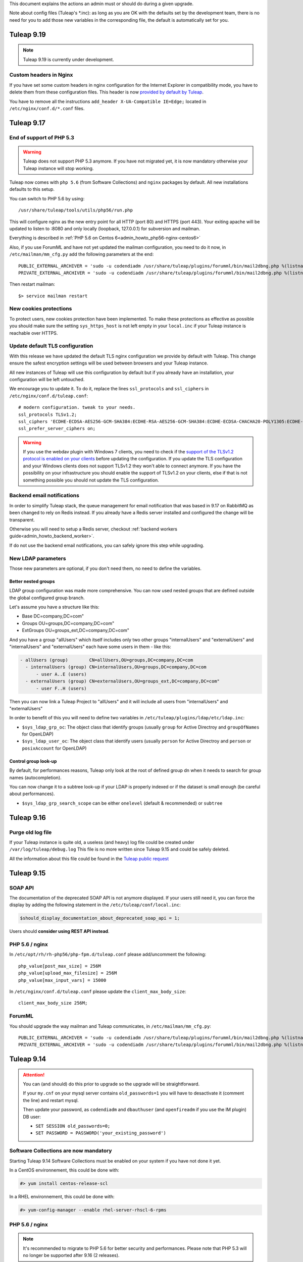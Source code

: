 This document explains the actions an admin must or should do during a given upgrade.

Note about config files (Tuleap's \*.inc): as long as you are OK with the defaults set by
the development team, there is no need for you to add those new variables in the corresponding
file, the default is automatically set for you.

Tuleap 9.19
===========

.. NOTE::

  Tuleap 9.19 is currently under development.


Custom headers in Nginx
-----------------------

If you have set some custom headers in nginx configuration for the Internet Explorer in compatibility mode,
you have to delete them from these configuration files.
This header is now `provided by default by Tuleap <https://tuleap.net/plugins/tracker/?aid=9007>`_.

You have to remove all the instructions ``add_header X-UA-Compatible IE=Edge;`` located in ``/etc/nginx/conf.d/*.conf`` files.


Tuleap 9.17
===========

End of support of PHP 5.3
-------------------------

.. warning::

  Tuleap does not support PHP 5.3 anymore. If you have not migrated yet, it is now
  mandatory otherwise your Tuleap instance will stop working.

Tuleap now comes with ``php 5.6`` (from Software Collections) and ``nginx`` packages by default. All new installations
defaults to this setup.

You can switch to PHP 5.6 by using::

    /usr/share/tuleap/tools/utils/php56/run.php

This will configure nginx as the new entry point for all HTTP (port 80) and HTTPS (port 443).
Your exiting apache will be updated to listen to :8080 and only locally (loopback, 127.0.0.1)
for subversion and mailman.

Everything is described in :ref:`PHP 5.6 on Centos 6<admin_howto_php56-nginx-centos6>`

Also, if you use ForumML and have not yet updated the mailman configuration,
you need to do it now, in ``/etc/mailman/mm_cfg.py`` add the following parameters at the end::

  PUBLIC_EXTERNAL_ARCHIVER = 'sudo -u codendiadm /usr/share/tuleap/plugins/forumml/bin/mail2dbng.php %(listname)s ;'
  PRIVATE_EXTERNAL_ARCHIVER = 'sudo -u codendiadm /usr/share/tuleap/plugins/forumml/bin/mail2dbng.php %(listname)s ;'

Then restart mailman::

  $> service mailman restart

New cookies protections
-----------------------

To protect users, new cookies protection have been implemented. To make these
protections as effective as possible you should make sure the setting ``sys_https_host``
is not left empty in your ``local.inc`` if your Tuleap instance is reachable over HTTPS.


Update default TLS configuration
--------------------------------

With this release we have updated the default TLS nginx configuration we provide
by default with Tuleap.
This change ensure the safest encryption settings will be used between browsers
and your Tuleap instance.

All new instances of Tuleap will use this configuration by default but if you already
have an installation, your configuration will be left untouched.

We encourage you to update it. To do it, replace the lines ``ssl_protocols`` and
``ssl_ciphers`` in ``/etc/nginx/conf.d/tuleap.conf``::

  # modern configuration. tweak to your needs.
  ssl_protocols TLSv1.2;
  ssl_ciphers 'ECDHE-ECDSA-AES256-GCM-SHA384:ECDHE-RSA-AES256-GCM-SHA384:ECDHE-ECDSA-CHACHA20-POLY1305:ECDHE-RSA-CHACHA20-POLY1305:ECDHE-ECDSA-AES128-GCM-SHA256:ECDHE-RSA-AES128-GCM-SHA256:ECDHE-ECDSA-AES256-SHA384:ECDHE-RSA-AES256-SHA384:ECDHE-ECDSA-AES128-SHA256:ECDHE-RSA-AES128-SHA256';
  ssl_prefer_server_ciphers on;

.. WARNING::
  If you use the webdav plugin with Windows 7 clients, you need to check if the
  `support of the TLSv1.2 protocol is enabled on your clients
  <https://support.microsoft.com/en-us/help/3140245/update-to-enable-tls-1-1-and-tls-1-2-as-a-default-secure-protocols-in>`_
  before updating the configuration. If you update the TLS configuration and your
  Windows clients does not support TLSv1.2 they won't able to connect anymore.
  If you have the possibility on your infrastructure
  you should enable the support of TLSv1.2 on your clients,
  else if that is not something possible you should not update the TLS configuration.

Backend email notifications
---------------------------

In order to simplify Tuleap stack, the queue management for email notification that was based in 9.17 on RabbitMQ as been
changed to rely on Redis instead. If you already have a Redis server installed and configured the change will be transparent.

Otherwise you will need to setup a Redis server, checkout :ref:`backend workers guide<admin_howto_backend_worker>`.

If do not use the backend email notifications, you can safely ignore this step while
upgrading.

New LDAP parameters
-------------------

Those new parameters are optional, if you don't need them, no need to define the variables.

Better nested groups
`````````````````````

LDAP group configuration was made more comprehensive. You can now used nested groups that are defined outside the global
configured group branch.

Let's assume you have a structure like this:

* Base       DC=company,DC=com"
* Groups     OU=groups,DC=company,DC=com"
* ExtGroups  OU=groups_ext,DC=company,DC=com"

And you have a group "allUsers" which itself includes only two other groups "internalUsers" and "externalUsers" and "internalUsers" and "externalUsers" each have some users in them - like this:

.. code-block:: bash

    - allUsers (group)        CN=allUsers,OU=groups,DC=company,DC=com
      - internalUsers (group) CN=internalUsers,OU=groups,DC=company,DC=com
          - user A..E (users)
      - externalUsers (group) CN=externalUsers,OU=groups_ext,DC=company,DC=com"
          - user F..H (users)

Then you can now link a Tuleap Project to "allUsers" and it will include all users from "internalUsers" and "externalUsers"

In order to benefit of this you will need to define two variables in ``/etc/tuleap/plugins/ldap/etc/ldap.inc``:

* ``$sys_ldap_grp_oc``: The object class that identify groups (usually ``group`` for Active Directroy and ``groupOfNames`` for OpenLDAP)
* ``$sys_ldap_user_oc``: The object class that identify users (usually ``person`` for Active Directroy and ``person`` or ``posixAccount`` for OpenLDAP)

Control group look-up
`````````````````````

By default, for performances reasons, Tuleap only look at the root of defined group dn when it needs to search for group names (autocompletion).

You can now change it to a subtree look-up if your LDAP is properly indexed or if the dataset is small enough (be careful about performances).

* ``$sys_ldap_grp_search_scope`` can be either ``onelevel`` (default & recommended) or ``subtree``


Tuleap 9.16
===========

Purge old log file
-------------------

If your Tuleap instance is quite old, a useless (and heavy) log file could be created under ``/var/log/tuleap/debug.log``
This file is no more written since Tuleap 9.15 and could be safely deleted.

All the information about this file could be found in the `Tuleap public request <https://tuleap.net/plugins/tracker/?aid=10815>`_

Tuleap 9.15
===========

SOAP API
--------

The documentation of the deprecated SOAP API is not anymore displayed. If your users still need it, you can force the display by adding the following statement in the ``/etc/tuleap/conf/local.inc``:

.. code-block:: php

  $should_display_documentation_about_deprecated_soap_api = 1;

Users should **consider using REST API instead**.

PHP 5.6 / nginx
---------------

In ``/etc/opt/rh/rh-php56/php-fpm.d/tuleap.conf`` please add/uncomment the following::

  php_value[post_max_size] = 256M
  php_value[upload_max_filesize] = 256M
  php_value[max_input_vars] = 15000

In ``/etc/nginx/conf.d/tuleap.conf`` please update the ``client_max_body_size``::

  client_max_body_size 256M;

ForumML
-------

You should upgrade the way mailman and Tuleap communicates, in ``/etc/mailman/mm_cfg.py``::

  PUBLIC_EXTERNAL_ARCHIVER = 'sudo -u codendiadm /usr/share/tuleap/plugins/forumml/bin/mail2dbng.php %(listname)s ;'
  PRIVATE_EXTERNAL_ARCHIVER = 'sudo -u codendiadm /usr/share/tuleap/plugins/forumml/bin/mail2dbng.php %(listname)s ;'


Tuleap 9.14
===========

.. attention::

  You can (and should) do this prior to upgrade so the upgrade will be straightforward.

  If your ``my.cnf`` on your mysql server contains ``old_passwords=1`` you will have to desactivate it (comment the line)
  and restart mysql.

  Then update your password, as ``codendiadm`` and ``dbauthuser`` (and ``openfireadm`` if you use the IM plugin) DB user:

  * ``SET SESSION old_passwords=0;``
  * ``SET PASSWORD = PASSWORD('your_existing_password')``

Software Collections are now mandatory
--------------------------------------

Starting Tuleap 9.14 Software Collections must be enabled on your system if you have not done it yet.

In a CentOS environnement, this could be done with:

.. sourcecode:: shell

    #> yum install centos-release-scl

In a RHEL environnement, this could be done with:

.. sourcecode:: shell

    #> yum-config-manager --enable rhel-server-rhscl-6-rpms


PHP 5.6 / nginx
---------------

.. note::

  It's recommended to migrate to PHP 5.6 for better security and performances. Please note that PHP 5.3 will no longer
  be supported after 9.16 (2 releases).

Tuleap now comes with ``php 5.6`` (from Software Collections) and ``nginx`` packages by default. All new installations
defaults to this setup.

You can switch to php 5.6 by using::

    /usr/share/tuleap/tools/utils/php56/run.php

This will configure nginx as the new entry point for all HTTP (port 80) and HTTPS (port 443).
Your exiting apache will be updated to listen to :8080 and only locally (loopback, 127.0.0.1)
for subversion and mailman.

Everything is described in :ref:`PHP 5.6 on Centos 6<admin_howto_php56-nginx-centos6>`

Crosstracker plugin
-------------------

.. note::

  This module is part of :ref:`Tuleap Entreprise <tuleap-enterprise>`. It might
  not be available on your installation of Tuleap.

The crosstracker plugin is now part of :ref:`Tuleap Entreprise <tuleap-enterprise>` only.
You will have to install the new plugin called tuleap-plugin-crosstracker.
Once done, you can migrate your old widget to the new format, please run:

.. sourcecode:: shell

    cd /usr/share/tuleap
    src/utils/php-launcher.sh plugins/crosstracker/bin/migrate_old_crosstracker_widgets.php


CLI is gone
-----------

In order to help the deprecation usage of the SOAP API, we do not deliver anymore the CLI tool,
nor its documentation. This tool was here to help Tuleap SOAP API adoption in the early days.
Users that downloaded the CLI in the past can still use it, the SOAP API has not been changed yet.

Users should **consider using REST API instead**.

Indexation of follow-up comments
--------------------------------

Since Tuleap 9.14 we can search in artifacts follow-up comments in TQL. In order to achieve this,
the existing comments must be indexed. Since we don't know how much it can take on your instance
(there is high chance that indexing all comments of 1M+ artifcats will take some time), we prefer
to delegate the migration to site administrator instead of relying on our standard database upgrade
process (forgeupgrade).

When the usage of your server is low, you can launch the following script:

.. sourcecode:: shell

  cd /usr/share/tuleap
  src/utils/php-launcher.sh plugins/tracker/bin/store_stripped_body_of_comments.php

The script will display how much comments it will have to store. You can safely cancel the execution
of the script at any moment with ``ctrl-c`` and relaunch it later.

Tuleap 9.13
===========

API keys used to access to a Bugzilla server in the Bugzilla reference plugin are now encrypted
-----------------------------------------------------------------------------------------------

If you use the Bugzilla reference plugin, it is recommended you change the API keys
used until now. These keys are now stored encrypted instead of in cleartext in
the database. You can do that as a site administrator in the plugin configuration.

HTTPS is forced by default if available
---------------------------------------

Tuleap now forces the use of the HTTPS protocol if the parameter `sys_https_host`
is not set to an empty value in the `local.inc` configuration file. Consequently,
the parameter `sys_force_ssl` is no more needed as it becomes the only possible
behavior and could safely be removed from your configuration file.

Move to Mediawiki 1.23
----------------------

It's strongly recommended to migrate all your mediawiki databases to 1.23 (LTS) in order to
prepare PHP 5.6 compatibility.

Tuleap 9.12
===========

Update to the Test Management plugin
------------------------------------

The :ref:`Test Management<testmgmt>` plugin is only available with
:ref:`Tuleap Enterprise<tuleap-enterprise>`.

Instances with the :ref:`Test Management<testmgmt>` plugin installed and activated
must execute the following command before running the ``forgeupgrade`` command
during the update procedure:

.. sourcecode:: shell

    #> sed -i 's#/usr/share/tuleap/plugins/trafficlights#/usr/share/tuleap/plugins/testmanagement#' /etc/tuleap/forgeupgrade/config.ini

Instances with the plugin installed should update their repo file
(probably ``/etc/yum.repos.d/tuleap.repo``) to set the base URL of the Test Management
repository to something like: ``https://<companyname>:<password>@my.enalean.com/pub/tuleap-by-enalean/tuleap-testmanagement/current/rhel6/noarch/``.
If you encounter troubles to update your configuration, please contact your
:ref:`Tuleap Enterprise<tuleap-enterprise>` support.

After the upgrade, when you access for the first time in each project Test Management,
a project administrator will need to link the service to a tracker to collect issues
in the service administration. The tracker can be a tracker already existing
or you can create a new one dedicated to issues found while executing a test suite.

Plugin Git with Gitolite3 now requires Git 2.9
----------------------------------------------

If you have the package ``tuleap-plugin-git-gitolite3`` installed you will need
to enable the Software Collections repositories to be able to retrieve Git 2.9.

In a CentOS environnement, this could be done with:

.. sourcecode:: shell

    #> yum install centos-release-scl

In a RHEL environnement, this could be done with:

.. sourcecode:: shell

    #> yum-config-manager --enable rhel-server-rhscl-6-rpms

The configuration of Gitolite must also been manually updated to take into account
the new path to the Git binaries. The update can be done with the following command:

.. sourcecode:: shell

    #> sed -i "s#/opt/rh/git19/root/usr/bin#/opt/rh/rh-git29/root/usr/bin#" /var/lib/gitolite/.gitolite.rc

Deprecated feature
------------------

- Direct Database Access is disabled by default, and will be removed in a next release.
  If users complain, you can enable the feature by adding
  ``$sys_enable_deprecated_feature_database_export = 1;`` into ``/etc/tuleap/conf/local.inc`` file.
  Please contact us if it is the case, else we will remove completely the feature.

Tuleap 9.10
===========

Custom plugins impacted by _addHook removal
-------------------------------------------

We have done some code clean up in plugins management. You may be interested if you have custom
plugins installed on your platform: starting Tuleap 9.9.99.73, we removed the deprecated method
``_addHook`` (replaced by ``addHook``). Your platform will display a blank page if you are still
using the former version.

In order to fix the issue (if any), please replace all occurrences of ``_addHook`` by ``addHook``
in your custom plugins.

Tuleap 9.9
==========

Migration to the new dashboards can be slow
-------------------------------------------

Tuleap 9.9 introduces a new dashboard system for users and projects. The migration
of the existing dashboard can take some time depending on the number of users
and projects on your Tuleap instance. Plan your update accordingly.

Bugzilla reference plugin uses API key instead of the user's password
---------------------------------------------------------------------

If you had configured Bugzilla servers you must edit them to provide an API key
instead of the user's password that was previously used. Please refer to the
`Bugzilla documentation <https://bugzilla.readthedocs.io/en/latest/using/preferences.html#api-keys>`_
if you need help to get an API key.

Packages in Tuleap repository are now signed
--------------------------------------------

The packages of the Tuleap repository are now signed so you can be sure that the
packages you got has not been altered.

We suggest you modify your repository configuration (`/etc/yum.repos.d/Tuleap.repo`)
to:

.. sourcecode:: ini

        [Tuleap]
        name=Tuleap
        baseurl=https://ci.tuleap.net/yum/tuleap/rhel/6/dev/$basearch
        enabled=1
        gpgcheck=1
        gpgkey=https://ci.tuleap.net/yum/tuleap/gpg.key

On the first run after the modification, Yum will ask if the key used to sign the
packages is trusted.

The key has the short ID `ADB0D167` and the fingerprint `3D03 B41A 172A 7FB9 4F1E  9E9E C0B5 E775 ADB0 D167`.

Tuleap 9.8
==========

Disable web editing of plugin properties available in the site administration
-----------------------------------------------------------------------------

It is strongly recommended to disable the web editing of plugin properties for security reasons.
You can disable the feature by adding into your ``local.inc`` the following parameter:

.. sourcecode:: php

        $sys_plugins_editable_configuration = 0;

Changes in layout
-----------------

Starting 9.8, the footer has been changed to respect BurningParrot style guide. This means that
if you customized the footer (in ``/etc/tuleap/site-content/…/layout/``), then there are high
changes that its style will be broken. If this is the case, then we suggest that you take a look at
the new version of the layout to be compatible (see ``/usr/share/tuleap/site-content/…/layout/``).

This also applies to the following pages:

* /contact.php
* /help/

If you customized them, you will have to apply the new look and feel or they will appear broken.

Tuleap 9.7
==========

Pull requests in a Git repository using fine grained permissions with `tuleap-plugin-git`
-----------------------------------------------------------------------------------------

Starting Tuleap 9.7, it is not possible to merge or abandon a pull request in repository
using fine grained permissions with `tuleap-plugin-git`. To make it works, you need
to upgrade to `tuleap-plugin-git-gitolite3`. You can find more information on how to do
the migration from Gitolite 2 to Gitolite 3 in the administration guide.

Update of Git access log storage
--------------------------------

Starting Tuleap 9.7 the logs of git read access (gitolite) change to save disk space and improve parsing time. As the
time to convert existing logs might be quite long (estimated to ~20 hours for dataset of 34GB) it's available in a dedicated
convertion script meant to be run after the upgrade during a quiet moment (during week-end for instance).

.. sourcecode:: shell

    #> /usr/share/tuleap/src/utils/php-launcher.sh /usr/share/tuleap/plugins/git/bin/convert_gitolite_full_logs.php

Update the unsafe pattern in the Gitolite configuration
-------------------------------------------------------

To avoid getting your Gitolite configuration broken by users that are Git administrators,
it is recommend to change the unsafe pattern:

.. sourcecode:: shell

    #> sed -i "s/$UNSAFE_PATT = qr();/$UNSAFE_PATT = qr([\\\n]);/" /var/lib/gitolite/.gitolite.rc

Tuleap 9.5
==========

Purge data from the userlog plugin
----------------------------------

If you use the userlog plugin the data stored in the database can grow quite big.
We have introduced a new utility to help you clean it. You can call it this way:

.. sourcecode:: shell

    #> /usr/share/tuleap/src/utils/php-launcher.sh /usr/share/tuleap/plugins/userlog/bin/clean_userlog_request.php

Tuleap 9.4
==========

End of life for the Subversion authentication mod ``modmysql`` and ``modldap``
------------------------------------------------------------------------------

In Tuleap 9.5 the remaining SVN repositories still not using ``modperl`` as the authentication
mod will be migrated and ``modmysql`` and ``modldap`` will not be available anymore.

To ease the migration, we encourage you to make the switch today by setting in
your ``local.inc`` the parameter ``sys_auth_svn_mod`` to ``modperl``.

Block mail notification option
------------------------------

Tuleap 9.4 introduces a change on the way mail notifications are handled.
You can choose to never send notifications to non projects member of private project.

This feature is disabled by default, if you want to enable it, update ``local.inc`` and set ``sys_mail_secure_mode`` to 1.

.. sourcecode:: php

        // When 0 mail sent to everybody can lead to information leak, non projects members can receive mails of private projects
        $sys_mail_secure_mode = 1;


Update default TLS configuration
--------------------------------

With this release we have updated the default TLS Apache configuration we provide with Tuleap.
This change can result in small performance gain and use the safest cipher suite
we have available.

All new instances of Tuleap will use this new configuration but if you already
have an installation, your configuration will be left untouched.

We encourage you to update it. To do it, replace the line SSLCipherSuite
in ``/etc/httpd/conf/ssl.conf`` or ``/etc/httpd/conf.d/tuleap-vhost.conf``,
depending how old your installation is, by:

  .. sourcecode:: ApacheConf

    #   SSL Cipher Suite:
    # List the ciphers that the client is permitted to negotiate.
    # See the mod_ssl documentation for a complete list.
    SSLCipherSuite ECDHE-ECDSA-CHACHA20-POLY1305:ECDHE-RSA-CHACHA20-POLY1305:ECDHE-ECDSA-AES128-GCM-SHA256:ECDHE-RSA-AES128-GCM-SHA256:ECDHE-ECDSA-AES256-GCM-SHA384:ECDHE-RSA-AES256-GCM-SHA384:DHE-RSA-AES128-GCM-SHA256:DHE-RSA-AES256-GCM-SHA384:ECDHE-ECDSA-AES128-SHA256:ECDHE-RSA-AES128-SHA256:ECDHE-ECDSA-AES128-SHA:ECDHE-RSA-AES256-SHA384:ECDHE-RSA-AES128-SHA:ECDHE-ECDSA-AES256-SHA384:ECDHE-ECDSA-AES256-SHA:ECDHE-RSA-AES256-SHA:DHE-RSA-AES128-SHA256:DHE-RSA-AES128-SHA:DHE-RSA-AES256-SHA256:DHE-RSA-AES256-SHA:ECDHE-ECDSA-DES-CBC3-SHA:ECDHE-RSA-DES-CBC3-SHA:EDH-RSA-DES-CBC3-SHA:AES128-GCM-SHA256:AES256-GCM-SHA384:AES128-SHA256:AES256-SHA256:AES128-SHA:AES256-SHA:DES-CBC3-SHA:!DSS


Merge of fusionforge_compat plugin with the Mediawiki plugin
------------------------------------------------------------

Since Tuleap 9.3 the fusionforge_compat plugin has been merged with the Mediawiki
plugin. As a result the package ``tuleap-plugin-fusionforge_compat`` is an empty
shell that can be safely removed with ``yum remove tuleap-plugin-fusionforge_compat``.

The package ``tuleap-plugin-fusionforge_compat`` is going to be removed completely
in the next version of Tuleap.

Invalidation of all existing user sessions
------------------------------------------

Tuleap 9.4 introduces a change in the way the user sessions are handled. All
existing user sessions are flushed during this upgrade, this will force your
users to log in again.

If you use the IM plugin you also must redeploy the authentication provider:

.. sourcecode:: shell

    #> /usr/share/tuleap/src/utils/php-launcher.sh /usr/share/tuleap/plugins/IM/bin/redeploy_auth_provider.php

End of support of package ``viewvc-tuleap``
-------------------------------------------

Since Tuleap 8.19, Tuleap is able to use the package ``viewvc`` provided by EPEL.
Starting Tuleap 9.4, the package ``viewvc-tuleap`` is removed from the official
Tuleap repository. For those of you that have still not made the switch, we urge
you to do it for security reasons. The swap of the packages can be done this way:

.. sourcecode:: shell

    #> yum shell -y <<EOF
    remove viewvc-tuleap
    install viewvc
    run
    quit
    EOF

Tuleap 9.3
==========

Snippets are disabled
---------------------

The snippets are now disabled unless specifically forced and this feature will
be completely removed in Tuleap 9.5. If you think you have a valid use case and
think this feature should be kept, please manifest yourself on the
`tuleap-devel <https://tuleap.net/plugins/forumml/message.php?group_id=101&list=1>`_
mailing list. In the meantime, if you really need it, the feature can be force activated by setting
``$sys_use_snippet`` to ``'force'``.

Tuleap 9.2
==========

HTTP persistent connection is now enabled by default on new installations
-------------------------------------------------------------------------
The default Apache configuration that is deployed during Tuleap installation now enable HTTP persistent connection.
We encourage existing instances to do the same as it can improve performance by setting the option ``KeepAlive``
to ``On`` in the configuration file ``/etc/httpd/conf/httpd.conf``.

Tuleap 9.1
==========

We put some gloss, makeup and rhinestones on site administration. This is the introduction of a new theme named BurningParrot. It is transparent for the users – no need to change the user preferences, however it comes as a dependency of ``tuleap-all`` package. When you upgrade to 9.1, if you don't have/upgrade ``tuleap-all`` package then you should manually install ``tuleap-theme-burningparrot`` package. Enjoy <3

In the same vein, we removed the old and nasty theme named 'Tuleap'. You must issue the following command if you have installed it: ``yum remove tuleap-theme-tuleap``.

Tuleap 9.0
==========

Definitive removal of the deprecated password storage
-----------------------------------------------------
This release can only work with the password storage introduced in Tuleap 8.3.
You must ensure that you have properly updated the IM and Proftpd plugin.

For the IM plugin you must have executed the following script:

.. sourcecode:: shell

    #> /usr/share/tuleap/src/utils/php-launcher.sh /usr/share/tuleap/plugins/IM/bin/redeploy_auth_provider.php

For the Proftpd plugin you must have executed this script:

.. sourcecode:: shell

    #> /usr/share/tuleap/plugins/proftpd/bin/switch_to_unix_password.php

You must also check that in ``/etc/proftpd.conf``, the parameter SQLAuthTypes is set to Crypt and not MD5.

Import all gitolite3 logs
-------------------------
You can parse all your gitolite3 log by running next script,
logs previsously parsed won't be taken in account.

    .. sourcecode:: bash

        $> su - codendiadm
        $> cd /usr/share/tuleap/
        $> ./src/utils/php-launcher.sh plugins/git/bin/import_all_giotlite3_logs.php

Tuleap 8.19
===========

New integration of ViewVC for SVN single and multi repositories and CVS
-----------------------------------------------------------------------

We now use the package viewvc from the EPEL repository instead of the package viewvc-tuleap to
CVS and SVN repositories.
The switch between the two packages is not automatic for now but we encourage you
to do it to benefit of a nicer integration of ViewVC into Tuleap.

To do that, you must swap the packages once you have updated Tuleap:

.. sourcecode:: shell

    #> yum shell -y <<EOF
    remove viewvc-tuleap
    install viewvc
    run
    quit
    EOF

Please note that EPEL repositories must be enabled before doing this yum transaction.

Once you have swapped the packages, you should if do have a line saying ``Include conf.d/viewvc.conf``
in your Apache configuration (``/etc/httpd/conf/httpd.conf``). If that's the case, please remove it
and reload Apache.

Removal of the ``sys_strip_outlook`` option
-------------------------------------------

The option ``sys_strip_outlook`` has been removed and the behavior this option activated
is now enabled by default.

Since this option is not used anymore, you can remove it from your configuration file (``local.inc``).

SVN specific access logfile is always empty on recent installation
------------------------------------------------------------------

Tuleap instances installed between Tuleap 8.14.99.59 and now are impacted by a bug
leaving the SVN specific access logfile always empty (``/var/log/httpd/svn_log``).

The issue impacts the generation of usage statistics for SVN.

The bug has been fixed for new installations but requires a manual modification
for impacted instances. In the configuration file ``/etc/httpd/conf.d/tuleap-vhost.conf``,
you should look for 2 sections like:

  .. sourcecode:: ApacheConf

    LogFormat "%v %h %l %u %t \"%r\" %>s %b" commonvhost
    CustomLog logs/access_log commonvhost

    #Uncomment the two following lines in order to display the username newt to the access url
    #LogFormat "%h %l %{username}n %t \"%r\" %>s %b" common_with_tuleap_unix_username
    #CustomLog logs/access_log_with_username common_with_tuleap_unix_username


And then replace these 2 sections by:

  .. sourcecode:: ApacheConf

    LogFormat "%v %h %l %u %t \"%r\" %>s %b" commonvhost
    CustomLog logs/access_log commonvhost
    CustomLog logs/svn_log "%h %l %u %t %U %>s \"%{SVN-ACTION}e\"" env=SVN-ACTION


Tuleap 8.17
===========

Dependency to PHP Guzzle
------------------------

Tuleap starts using Guzzle package from the EPEL repository (``php-guzzle-Guzzle``) instead of
the package provided until now by the Tuleap repository (``php-guzzle``). You should check if this
package is not ignored by your yum configuration.

Tuleap 8.15
===========

A new option for setup.sh
-------------------------

Now setup.sh is checking if your domain name is valid. And for your automation or if you are sure, you can still bypass the check with option:

.. sourcecode:: shell

        #> setup.sh --disable-domain-name-check


Tuleap 8.14
===========

Changes in git plugin configuration
-----------------------------------

For Urls, Git plugin uses local.inc sys_default_domain instead of apache SERVER_NAME.

Changes in SVN multirepositories plugin
---------------------------------------

The public URL for repositories changes. All users will have to update their checkout/checkin links.


Tuleap 8.13
===========

New dependency required for Tuleap
----------------------------------

Tuleap now requires the package php-paragonie-random-compat to work. If you have
followed the installation guide, the package will be installed automatically from
the EPEL repository if you use CentOS 6 or from the Tuleap repository if you use
CentOS 5.

If you have not followed the installation guide and the dependency can not be found
you must install it by hand.

Tuleap 8.12
===========

Planning v1 removal
-------------------

Agile Dashboard Planning v1 (deprecated since 2 releases) is not anymore available. You can safely remove the following variable from your ``/etc/tuleap/conf/local.inc`` file:

.. sourcecode:: php

        // Display deprecated planning V1
        $sys_showdeprecatedplanningv1 = 0;


Tuleap 8.11
===========

Legacy themes removal
---------------------

Few themes are removed:

- CodexSTN (tuleap-theme-codexstn)
- Dawn (tuleap-theme-dawn)
- savannah (tuleap-theme-savannah)
- Steerforge (tuleap-theme-steerforge)
- STTab (tuleap-theme-sttab)

They are automatically replaced by FlammingParrot, if you don't have it installed yet
it should be automatically fetched as a dependency. However, if it's not, you should
install it by hand:

.. sourcecode:: shell

        #> yum install tuleap-theme-flamingparrot

For end users that where using the old theme, they are automatically switch to the
default theme defined in local.inc. If the default theme was one of them, it's
flaming parrot that is used in last resort.

Legacy packages removed
-----------------------

OpenId (tuleap-plugin-openid) is gone. You can try OpenID connect instead (require
manual setup as of 8.11).

Tuleap 8.10
===========

Subversion packaging issue
--------------------------

Due to a packaging issue we strongly suggest you install or force the reinstall of
the following packages: tuleap-core-subversion and tuleap-core-subversion-modperl.

Meaning that if these packages are not installed you can install them with:

.. sourcecode:: shell

        #> yum install tuleap-core-subversion tuleap-core-subversion-modperl

If the packages are already installed, you can reinstall them with:

.. sourcecode:: shell

        #> yum reinstall tuleap-core-subversion tuleap-core-subversion-modperl

Use tokens to authenticate a SVN user
-------------------------------------

It is now possible to use a token instead of a password to authenticate users for SVN
operations. In order to make that possible, it is necessary to grant more rights
to the database user used to authenticate a user. You must run the following commands
on your database with a privileged user:

.. sourcecode:: sql

        GRANT SELECT,UPDATE ON svn_token TO dbauthuser;
        FLUSH PRIVILEGES;

If you use the LDAP plugin, you also need to grant this privilege:

.. sourcecode:: sql

        GRANT SELECT ON plugin_ldap_user TO dbauthuser;
        FLUSH PRIVILEGES;

Git evolution on CentOS 5 due to a system bug
---------------------------------------------

To find a workaround a system bug, we have been forced to introduce a change.
To kept the Git plugin fully functional, you must edit your sudoers file to match the following informations:

.. sourcecode:: bash

        Defaults:gitolite !requiretty
        Defaults:gitolite !env_reset
        gitolite ALL= (codendiadm) SETENV: NOPASSWD: /usr/share/codendi/src/utils/php-launcher.sh /usr/share/codendi/plugins/git/hooks/post-receive.php*

Git evolution on CentOS 5 to import/export project archive
----------------------------------------------------------

Now that it is possible to import a git repository alongside a project archive, you must edit your sudoers file to match the following informations:

.. sourcecode:: bash

        Defaults:codendiadm !requiretty
        Defaults:codendiadm !env_reset

        # Gitolite restore tar repository
        Cmnd_Alias RESTORE_TAR_REPO_CMD = %libbin_dir%/restore-tar-repository.php

        # Gitolite clone bundle
        Cmnd_Alias BUNDLE_CMD = /usr/share/tuleap/plugins/git/bin/gl-clone-bundle.sh

        codendiadm ALL= (gitolite) SETENV: NOPASSWD: RESTORE_TAR_REPO_CMD, BUNDLE_CMD

Tuleap 8.9
==========

New configuration parameter in ``local.inc`` when Tuleap is behind a reverse proxy, check
:ref:`Deploy Tuleap behind a reverse proxy <admin_howto_reverseproxy>` in Administration guide.

Tuleap 8.8
==========

Create artifact by mail
-----------------------

A new feature adding the possibility of creating an artifact by email has been added.
check :ref:`Activate reply to artifacts by email <admin_tracker_reply_by_email>` in Administration guide.


Tuleap 8.7
==========

Git evolution on CentOS 5
-------------------------

With the introduction of the truncated notifications in the Git plugin, we have been forced to do some changes.
To kept the Git plugin fully functional, you must add the following informations at the end of your sudoers
file which is generally located at /etc/sudoers:

.. sourcecode:: bash

        Defaults:gitolite !requiretty
        Defaults:gitolite !env_reset
        gitolite ALL= (codendiadm) SETENV: NOPASSWD: /usr/share/codendi/plugins/git/hooks/post-receive.php

Note that only Tuleap instances running on CentOS 5 are concerned.

Tuleap 8.5
==========

User management via Active Directory
------------------------------------

A new template has been added to help configure Tuleap with Active Directory. You can find
it in the sources ``plugins/ldap/etc/ActiveDirectory.inc.dist``

If you have an existing ldap set-up and wish to be compatible with Active Directory then you will need to update
the file ``/etc/tuleap/plugins/ldap/etc/ldap.inc`` with these extra properties

.. sourcecode:: php

        // The type of the ldap server
        $sys_ldap_server_type = 'ActiveDirectory';

        // The identifier of a user group
        $sys_ldap_grp_uid = 'sAMAccountName';

Tuleap 8.4
==========

API Explorer update
-------------------

We have updated the API Explorer. The package restler-api-explorer must be considered deprecated.
To update to the new Explorer install the package tuleap-api-explorer and remove or
at least comment the old Apache configuration. You probably have copied this configuration at
``/etc/httpd/conf.d/tuleap-plugins/tuleap-api-explorer.conf``. After the removal,
you need to restart Apache.

Drop support of insecure SSL/TLS configurations
-----------------------------------------------

With this release we have updated the default TLS Apache configuration we provide with Tuleap.
All new instances of Tuleap will use this one but if you already have an installation,
your configuration will be left untouched. However, we encourage you to update your
configuration for security reasons. As a side effect, this change also prevents Internet Explorer 7 and
Internet Explorer 8 on Windows XP to be able to connect to the HTTPS server.

If you want to update your configuration, replace the line SSLProtocol and SSLCipherSuite
``/etc/httpd/conf/ssl.conf`` by:

  .. sourcecode:: apacheconf

    # SSL Protocol support:
    # List the enable protocol levels with which clients will be able to
    # connect.  Disable SSLv2 and SSLv3 access by default:
    SSLProtocol all -SSLv2 -SSLv3

    #   SSL Cipher Suite:
    # List the ciphers that the client is permitted to negotiate.
    # See the mod_ssl documentation for a complete list.
    SSLCipherSuite ECDHE-RSA-AES128-GCM-SHA256:ECDHE-ECDSA-AES128-GCM-SHA256:ECDHE-RSA-AES256-GCM-SHA384:ECDHE-ECDSA-AES256-GCM-SHA384:DHE-RSA-AES128-GCM-SHA256:DHE-DSS-AES128-GCM-SHA256:kEDH+AESGCM:ECDHE-RSA-AES128-SHA256:ECDHE-ECDSA-AES128-SHA256:ECDHE-RSA-AES128-SHA:ECDHE-ECDSA-AES128-SHA:ECDHE-RSA-AES256-SHA384:ECDHE-ECDSA-AES256-SHA384:ECDHE-RSA-AES256-SHA:ECDHE-ECDSA-AES256-SHA:DHE-RSA-AES128-SHA256:DHE-RSA-AES128-SHA:DHE-DSS-AES128-SHA256:DHE-RSA-AES256-SHA256:DHE-DSS-AES256-SHA:DHE-RSA-AES256-SHA:AES128-GCM-SHA256:AES256-GCM-SHA384:AES128-SHA256:AES256-SHA256:AES128-SHA:AES256-SHA:AES:CAMELLIA:DES-CBC3-SHA:!aNULL:!eNULL:!EXPORT:!DES:!RC4:!MD5:!PSK:!aECDH:!EDH-DSS-DES-CBC3-SHA:!EDH-RSA-DES-CBC3-SHA:!KRB5-DES-CBC3-SHA
    SSLHonorCipherOrder on

Tuleap 8.3
==========

Password storage
----------------

We have added a new and more secure way to store passwords in Tuleap. This feature is activated
default on new intalls but the legacy way is kept on the already running instances
for compatibility purposes. We greatly advise to use this new functionality if you can.

To activate the new password storage on a already existing instance you must add the
following line in your ``local.inc``:

  .. sourcecode:: php

    $sys_keep_md5_hashed_password = 0;

Execute this script if you have the IM plugin installed:

  .. sourcecode:: shell

    #> /usr/share/tuleap/src/utils/php-launcher.sh /usr/share/tuleap/plugins/IM/bin/redeploy_auth_provider.php

Execute this script if you have the Proftpd plugin installed:

  .. sourcecode:: shell

    #> /usr/share/tuleap/plugins/proftpd/bin/switch_to_unix_password.php

Tuleap 8.1
==========

Mediawiki
---------

* Upgrade to mediawiki 1.23 check :ref:`Administration guide <admin_service_mediawiki>`

REST API
--------

A new parameter in ``local.inc`` allow users to query api in HTTP without SSL. By default HTTPS is enforced.

  .. sourcecode:: php

    // Can query REST API without using HTTPS
    // /!\ This is unsafe unless you have something else (reverse-proxy)
    //      providing the SSL Layer between you and the server /!\
    $sys_rest_api_over_http = 0;

Tuleap 7.11
===========

Logrotate
---------

Logrotate might be configured to use "dateext" instead of ``.X``. This might create garbage in logs and can be an issue when attempting to copy
logs from ``/var/log/httpd/blalba.1`` to ``/var/log/tuleap/YYYY/MM/blalba_YYYYMMDD.log``. We prevent now this behavior by adding "nodateext" option
to ``/etc/logrotate.d/httpd``.

See ``/usr/share/tuleap/src/etc/logrotate.httpd.conf`` for reference.

Tuleap 7.11
===========

CVS
---

We have enabled Tuleap to deal with incoming CVS commits from Windows machines. You can now toggle between allowing Windows
encoding of the commit messages and utf-8 encoding. To set this up (CentOS 6):

Local.inc:

* Add ``$sys_cvs_convert_cp1252_to_utf8 = 1;`` at the end of the file.

System:
  .. sourcecode:: shell

    # Note: for CentOS 5, you need to manually source and install the package 'perl-Text-Iconv'
    $> yum install perl-Text-Iconv
    $> cp /usr/share/tuleap/src/utils/cvs1/log_accum /usr/lib/tuleap/bin/log_accum


FullText Search
---------------

It was reported that certain versions of elasticsearch  do not allow for the indexation of files above, say, 100 MB. In order to prevent these files
being mistakingly indexed and causing the operation to fail, we did several things:

 * All files above a certain size are skipped;
 * The corresponding system event contains a warning;
 * The system administrator is notified by mail

In order for this to work you need to add the following lines to ``/etc/tuleap/plugins/fulltextsearch/etc/fulltextsearch.inc``
  .. sourcecode:: shell

    // The maximum file size (in bytes) that can be indexed- be careful
    // not to go above your server limits
    $fulltextsearch_max_indexed_file_size = 100000000;

This value can then be managed via the Tuleap ``Admin`` area -> ``plugin adminstration`` -> ``FullText Search``.


Tuleap 7.10
===========

Git
---

* We drop the embedded version of gitphp in favor of the packaged one. This is reflected by the ``$gitphp_path`` in ``/etc/tuleap/plugins/git/etc/config.inc``
* New installations have git HTTP access activated.
* Existing installations without HTTP access can enable it by setting ``$git_http_url = "https://%server_name%/plugins/git";`` in ``/etc/tuleap/plugins/git/etc/config.inc``
* Existing installations with HTTP access should keep existing HTTP access as default (without anonymous access) but can communicate to their users about the new URL ``https://%server_name%/plugins/git/%repo_path%`` for test.
* gitolite3 path in ``sudoers.d/gitolite3-http`` file has been changed: ``codendiadm ALL= (gitolite) SETENV: NOPASSWD: /usr/share/gitolite3/gitolite-shell``

LDAP
----

* Default search for daily syncho is now the whole LDAP subtree.

  * If ``$sys_ldap_daily_sync`` was enabled (= 1), you should monitor duration of ``ROOT_DAILY`` system event (each night at 00:10)

    * If duration is the same after upgrade, everything is fine
    * If duration is really longer (20-30% longer). You can switch back to previous mode with ``$search_depth = 'onelevel';`` in ldap configuration ``/etc/tuleap/plugins/ldap/etc/ldap.inc``

  * If ``$sys_ldap_daily_sync`` was disabled ( = 0), you should be able to enable it

    * Do it first on a QA server
    * You should expect some people to be suspended on first run
    * If most users get suspended, there is something wrong and you should keep the synchro disabled and report the issue

Core
----

The default backup path for deleted projects is ``/var/tmp``. See ``$sys_project_backup_path`` in ``/etc/tuleap/conf/local.inc``.

Tuleap 7.8
==========

Full text search
----------------

The default time-out for a request to an elasticsearch server is 5 seconds. Now, administrators can choose
the maximum time-out value in the configuration of the the fullTextSearch plugin.

For upgrades, you need to copy a variable from
``/usr/share/codendi/plugins/fulltextsearch/etc/fulltextsearch.inc.dist``
to ``/etc/tuleap/plugins/fulltextsearch/etc/fulltextsearch.inc``

  .. sourcecode:: php

    $max_seconds_for_request = 10;


Tuleap 7.7
==========

General
-------

Starting this release, the tuleap system logs are handled by logrotate.
The default configuration is to rotate on weekly basis and to keep 4 weeks of logs.

Local.inc:

* ``$sys_create_project_in_one_step`` is no longer needed as legacy project creation is gone.
* New option ``$sys_strip_outlook = 0;`` allow to test removal of outlook quote in tracker email reply (experimental)
* New option ``$sys_default_mail_domain = "";`` Define the email domain for email gateway feature (By default, email domain = default Tuleap domain )


Full text search
----------------

You need to clean and re-index all previously indexed projects:

  .. sourcecode:: shell

    # Of course, you need to adapt username, password, servers and port to
    # your configuration
    $> curl -u superuser:Adm1n -X DELETE "localhost:9200/tracker"
    $> curl -u superuser:Adm1n -X DELETE "localhost:9200/docman"
    $> curl -u superuser:Adm1n -X DELETE "localhost:9200/wiki"
    $> curl -u superuser:Adm1n -X PUT "localhost:9200/tracker" -d '{
        "settings" : { "index" : { "number_of_shards" : 1, "number_of_replicas" : 0 }}
    }'
    $> curl -u superuser:Adm1n -X PUT "localhost:9200/docman" -d '{
        "settings" : { "index" : { "number_of_shards" : 1, "number_of_replicas" : 0 }}
    }'
    $> curl -u superuser:Adm1n -X PUT "localhost:9200/wiki" -d '{
        "settings" : { "index" : { "number_of_shards" : 1, "number_of_replicas" : 0 }}
    }'

Then, as a site admin, trigger re-index of projects.

Git
---

You can configure git and http urls in ``git/etc/config.inc``:

  .. sourcecode:: php

    // Urls
    // By default, only ssh is available for use and you can setup HTTP(s) access
    // to your server.
    // For convenience, you can either hardcode the URLs or you can use %server_name%
    // variable that will be replace automatically by the value of $_SERVER['SERVER_NAME']
    // this is typical the URL the user see in location bar of the browser
    // Tell to Tuleap that an HTTPS server for git is available at the given
    // address
    // $git_http_url = "https://%server_name%/git";

    // Define a custom ssh URL to get access to the sources
    // You can disable display of this url by activating this variable and setting
    // to '' (empty string)
    //
    // $git_ssh_url = 'ssh://gitolite@%server_name%:2222';

The ``$grokmanifest_path`` is no longer needed on server (you can remove grokmirror too).


Tuleap 7.6
==========

Old Docman migration
--------------------

This release comes with a tool to assist admin of very old Tuleap to migrate from docman v1 to docman v2 (plugin). This might be relevant to you if you installed Tuleap before 2009. Check :ref:`Administration guide <admin_howto_docmanv1_to_docmanv2>`

Git
---

Another change in this release is a dependency on a recent version of git. We know for sure that there are issues with git <= 1.7.4.1

If in doubt, then you should upgrade to the latest version.

  .. sourcecode:: shell

    $> yum update git

Tuleap 7.5
==========

Full text search
----------------

The index mapping for artifact'ss follow-up comments changed, you need to delete the current index and to create an empty new one (all previously indexed comments will be lost):

  .. sourcecode:: shell

    # Of course, you need to adapt username, password, servers and port to
    # your configuration
    $> curl -u superuser:Adm1n -X DELETE "localhost:9200/tracker"
    $> curl -u superuser:Adm1n -X PUT "localhost:9200/tracker" -d '{
        "settings" : { "index" : { "number_of_shards" : 1, "number_of_replicas" : 0 }}
    }'


Tuleap 7.4
==========

Mediawiki extra plugins compatibility mode
------------------------------------------

Tuleap 7.4 comes with a maturity about the limits of integrating Medaiwiki and its numerous plugins such as "wiki editor" into Tuleap.
In order to avoid impossible javascript and css conflicts there is now a compatibility that can be enabled if needed.
It needs to be enabled at a forge level before it can be enabled at a project level and this is how:

New option in /etc/<tuleap|codendi>/plugins/mediawiki/etc/mediawiki.inc
    .. sourcecode:: php

        $enable_compatibility_view = true;

This option can then be toggled by site administrators in the "plugins administration" area.

Activating the compatibility view for a project is then done in the "Administration" section of a given mediawiki in the UI.


Tuleap 7.3
==========

CentOs packages dependency
--------------------------

For Tuleap 7.3, we updated our mediawiki package by adding new modules.
For a new extension, we create a dependency with a packahe named `htmldoc`

This package is only available in **EPEL** repositories. So, in order to be able to update your Tuleap,
you have to activate EPEL on your server.

FlamingParrot Variants
----------------------

Tuleap 7.3 introduce new FlamingParrot theme variants. To be more concrete, new colors are available for our new theme.

You are able to choose which variants you want to enable on your Tuleap by adding a new enrty in the local.inc file
(by default, all variants are activated):

    .. sourcecode:: php

        // List of available theme variant in forge
        // Available variants:
        // * FlamingParrot_Orange
        // * FlamingParrot_Blue
        // * FlamingParrot_Green
        // * FlamingParrot_BlueGrey
        // * FlamingParrot_Purple
        // * FlamingParrot_Red
        // * FlamingParrot_DarkOrange
        // * FlamingParrot_DarkBlue
        // * FlamingParrot_DarkGreen
        // * FlamingParrot_DarkBlueGrey
        // * FlamingParrot_DarkPurple
        // * FlamingParrot_DarkRed
        $sys_available_theme_variants = 'FlamingParrot_Orange,FlamingParrot_Blue,FlamingParrot_Green,FlamingParrot_BlueGrey,FlamingParrot_Purple,FlamingParrot_Red,FlamingParrot_DarkOrange,FlamingParrot_DarkBlue,FlamingParrot_DarkGreen,FlamingParrot_DarkBlueGrey,FlamingParrot_DarkPurple,FlamingParrot_DarkRed';


In addition, you can choose your default color for the whole platforme by adding a variable in your local.inc file:

    .. sourcecode:: php

        // Default theme variant in forge
        $sys_default_theme_variant = 'FlamingParrot_Orange';

Tuleap 7.2
==========

Tracker
-------

New option in local.inc

  .. sourcecode:: php

    // Allow users to reply by mail to artifact notifications
    // As of today only adding a follow-up comment is supported
    $sys_enable_reply_by_mail = 0;

See ``plugins/tracker/README.emailgateway.mkd`` for details about sudoers deployment.

Subversion
----------

New option in local.inc

  .. sourcecode:: php

    // Allow (or not) users to do a SVN commit without any commit message
    // Set to 0 to force commit message to not be empty
    $sys_allow_empty_svn_commit_message = 1;


Full text search
----------------

A lot of changes on full text search

1. Elasticsearch must now be 1.2.x version
2. The index mapping for docman was totally rewamped. Hence, all previously indexed documents will no longer be reachable and admin should re-do the mapping.

Update elasticsearch
````````````````````

Tuleap now depends on Elasticsearch 1.2. In the meantime, we no longer ship elasticsearch pacakges as the upstream project already does it.

The main consequence are:

* that plugin should be installed by hand instead of having RPMs.
* we can no longer use jetty to restrict access to elasticsearch cluster. It's replaced by nginx as a filtering reverse proxy

The requirement for elasticsearch is a RHEL/CentOs 6.5 or newer server.

Update of elasticsearch:

* Setup yum repsitory as described on `Elasticsearch repositories page <http://www.elasticsearch.org/guide/en/elasticsearch/reference/current/setup-repositories.html#_yum>`_
* Then install elasticsearch:

  .. sourcecode:: shell

    $> yum install java-1.7.0-openjdk
    $> yum install elasticsearch
    $> /usr/share/elasticsearch/bin/plugin -install elasticsearch/elasticsearch-mapper-attachments/2.0.0

Note, ensure your elasticsearch cluster uniqueness, in ``/etc/elasticsearch/elasticsearch.yml``

  .. sourcecode:: shell

    cluster.name: <unique-name>

Then you shall setup nginx for security.

We use nginx for its reverse proxy capabilities, the installation package comes from `RedHat controlled Software Collections <https://www.softwarecollections.org>`_

  .. sourcecode:: shell

    $> yum install scl-utils
    $> rpm -i https://www.softwarecollections.org/en/scls/rhscl/nginx14/epel-6-x86_64/download/rhscl-nginx14-epel-6-x86_64-1-2.noarch.rpm
    $> yum install nginx14-nginx
    $> yum install httpd-tools # needed to generate htpassword file

Generate a password file:

  .. sourcecode:: shell

    $> htpasswd -c /opt/rh/nginx14/root/etc/nginx/htpasswd elasticsearch

Then, setup reverse proxy. Edit ``/opt/rh/nginx14/root/etc/nginx/nginx.conf`` and add following snippet in ``http`` section:

  .. sourcecode:: shell

       listen 9222;

       location / {
            proxy_set_header X-Forwarded-Host $host;
            proxy_set_header X-Forwarded-Server $host;
            proxy_set_header X-Forwarded-For $proxy_add_x_forwarded_for;
            proxy_pass http://127.0.0.1:9200/;
            proxy_redirect off;

            # Password
            auth_basic "Elasticsearch for Tuleap Restricted";
            auth_basic_user_file /opt/rh/nginx14/root/etc/nginx/htpasswd;

            # Don't forward auth header
            proxy_set_header   Authorization "";
        }

Finally, start the proxy (password is the one you defined in previous step):

  .. sourcecode:: shell

    $> chkconfig nginx14-nginx on
    $> service nginx14-nginx start
    $> curl -u elasticsearch:password http://localhost:9222/

Note: you might need to adjust the server name and port for your elasticsearch server in ``/etc/tuleap/plugins/fulltextsearch/etc/fulltextsearch.inc``

Update elasticsearch mapping
````````````````````````````

Delete existing docman mapping and setup a new one

  .. sourcecode:: shell

    $> curl -X DELETE "localhost:9222/tuleap/docman"
    $> curl -u elasticsearch:password -X PUT "localhost:9222/docman" -d '{
        "settings" : { "index" : { "number_of_shards" : 1, "number_of_replicas" : 0 }}
    }'
